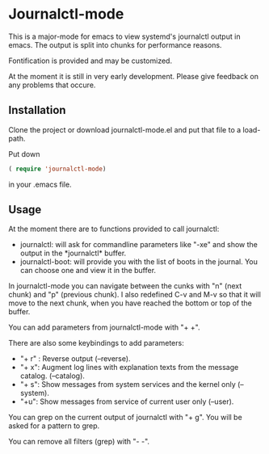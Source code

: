 * Journalctl-mode

This is a major-mode for emacs to view systemd's journalctl output in emacs.
The output is split into chunks for performance reasons. 

Fontification is provided and may be customized.

At the moment it is still in very early development. Please give feedback on any problems that occure.

** Installation  

Clone the project or download journalctl-mode.el and put that file to a load-path.

Put  
down 
#+BEGIN_SRC  emacs-lisp
( require 'journalctl-mode) 
#+END_SRC

in your .emacs file.

** Usage

At the moment there are to functions provided to call journalctl: 

-   journalctl: will ask for commandline parameters like "-xe" and show the output in the  \ast{}journalctl\ast{} buffer.
- journalctl-boot: will provide you with the list of boots in the journal. You can choose one and view it in the buffer.

In journalctl-mode you can navigate between the cunks with "n" (next chunk) and "p" (previous chunk).
I also redefined C-v and M-v so that it will move to the next chunk, when you have reached the bottom or top of the buffer.

You can add parameters from journalctl-mode with "+ +". 

There are also some keybindings to add parameters: 

- "+ r" : Reverse output (--reverse).
- "+ x": Augment log lines with explanation texts from the message catalog.  (--catalog).
- "+ s": Show  messages from system services and the kernel  only (--system).
- "+u": Show messages from service of current user only (--user).

You can grep on the current output of journalctl with "+ g". You will be asked for a pattern to grep.

You can remove all filters (grep) with "- -".
